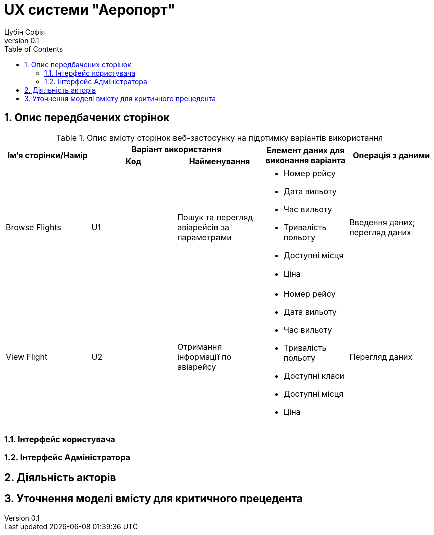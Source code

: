 = [[entity_root.anchor]]UX системи "Аеропорт"
:title-page:
Цубін Софія
0.1, 
:short-title: UX
:toc:
:toclevels: 2
:sectnums:

== Опис передбачених сторінок

.Опис вмісту сторінок  веб-застосунку на підртимку варіантів використання
[width="100%", cols=5]
|=====================================
.2+h|Ім'я сторінки/Намір
2+h|Варіант використання 
.2+h|Елемент даних для виконання варіанта 
.2+h|Операція з даними
h|Код
h|Найменування

a|Browse Flights
a|U1
a|Пошук та перегляд авіарейсів за параметрами
a|
* Номер рейсу
* Дата вильоту
* Час вильоту
* Тривалість польоту
* Доступні місця
* Ціна
a|
Введення даних; перегляд даних

a|View Flight
a|U2
a|Отримання інформації по авіарейсу
a|
* Номер рейсу
* Дата вильоту
* Час вильоту
* Тривалість польоту
* Доступні класи
* Доступні місця
* Ціна
a|Перегляд даних

|=====================================

=== Інтерфейс користувача

=== Інтерфейс Адміністратора

== Діяльність акторів

== Уточнення моделі вмісту для критичного прецедента